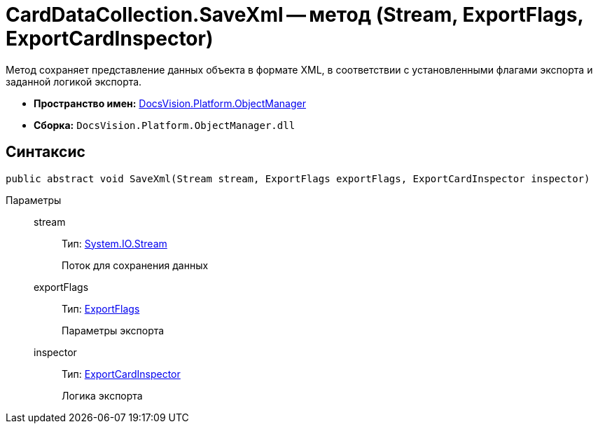 = CardDataCollection.SaveXml -- метод (Stream, ExportFlags, ExportCardInspector)

Метод сохраняет представление данных объекта в формате XML, в соответствии с установленными флагами экспорта и заданной логикой экспорта.

* *Пространство имен:* xref:api/DocsVision/Platform/ObjectManager/ObjectManager_NS.adoc[DocsVision.Platform.ObjectManager]
* *Сборка:* `DocsVision.Platform.ObjectManager.dll`

== Синтаксис

[source,csharp]
----
public abstract void SaveXml(Stream stream, ExportFlags exportFlags, ExportCardInspector inspector)
----

Параметры::
stream:::
Тип: http://msdn.microsoft.com/ru-ru/library/system.io.stream.aspx[System.IO.Stream]
+
Поток для сохранения данных
exportFlags:::
Тип: xref:api/DocsVision/Platform/ObjectManager/ExportFlags_EN.adoc[ExportFlags]
+
Параметры экспорта
inspector:::
Тип: xref:api/DocsVision/Platform/ObjectManager/ExportCardInspector_CL.adoc[ExportCardInspector]
+
Логика экспорта
